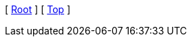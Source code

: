 [ xref:pure-java-samples[Root] ]
ifdef::docs_dir[]
[ xref:{docs_dir}/index.adoc[Home] ]
endif::[]
ifdef::parent_dir[]
[ xref:{parent_dir}/index.adoc[Upper] ]
endif::[]
[ xref:#header[Top] ]